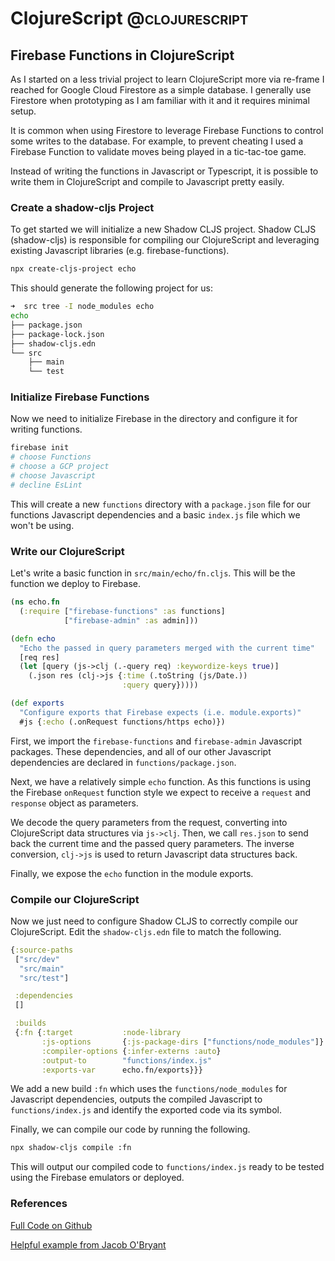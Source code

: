 #+HUGO_BASE_DIR: ../
#+HUGO_SECTION: posts

# Add a post e.g.
#
# ** Test Post                                                   :hugo:org:
#    :PROPERTIES:
#    :EXPORT_FILE_NAME: test-post-slug
#    :EXPORT_DATE: 2021-04-12
#    :EXPORT_DESCRIPTION: Short post description
#    :END:
#
# *** First heading in post
#
#     Post content

* ClojureScript                                              :@clojurescript:

** Firebase Functions in ClojureScript
   :PROPERTIES:
   :EXPORT_FILE_NAME: firebase-functions-clojurescript
   :EXPORT_DATE: 2021-04-12
   :EXPORT_DESCRIPTION: Use ClojureScript to write your Firebase Functions.
   :END:

   As I started on a less trivial project to learn ClojureScript more via
   re-frame I reached for Google Cloud Firestore as a simple database. I
   generally use Firestore when prototyping as I am familiar with it and it
   requires minimal setup.

   It is common when using Firestore to leverage Firebase Functions to control
   some writes to the database. For example, to prevent cheating I used a
   Firebase Function to validate moves being played in a tic-tac-toe game.

   Instead of writing the functions in Javascript or Typescript, it is possible
   to write them in ClojureScript and compile to Javascript pretty easily.

*** Create a shadow-cljs Project

    To get started we will initialize a new Shadow CLJS project. Shadow CLJS
    (shadow-cljs) is responsible for compiling our ClojureScript and leveraging
    existing Javascript libraries (e.g. firebase-functions).

    #+begin_src bash
      npx create-cljs-project echo
    #+end_src
    
    This should generate the following project for us:

    #+begin_src sh
      ➜  src tree -I node_modules echo
      echo
      ├── package.json
      ├── package-lock.json
      ├── shadow-cljs.edn
      └── src
          ├── main
          └── test
    #+end_src

    
*** Initialize Firebase Functions

    Now we need to initialize Firebase in the directory and configure it for writing functions.

    #+begin_src sh
      firebase init
      # choose Functions
      # choose a GCP project
      # choose Javascript
      # decline EsLint
    #+end_src

    This will create a new ~functions~ directory with a ~package.json~ file for
    our functions Javascript dependencies and a basic ~index.js~ file which we
    won't be using.

*** Write our ClojureScript

    Let's write a basic function in ~src/main/echo/fn.cljs~. This will be the
    function we deploy to Firebase.

    #+begin_src clojure
      (ns echo.fn
        (:require ["firebase-functions" :as functions]
                  ["firebase-admin" :as admin]))

      (defn echo
        "Echo the passed in query parameters merged with the current time"
        [req res]
        (let [query (js->clj (.-query req) :keywordize-keys true)]
          (.json res (clj->js {:time (.toString (js/Date.))
                               :query query}))))

      (def exports
        "Configure exports that Firebase expects (i.e. module.exports)"
        #js {:echo (.onRequest functions/https echo)})
    #+end_src

    First, we import the ~firebase-functions~ and ~firebase-admin~ Javascript
    packages. These dependencies, and all of our other Javascript dependencies
    are declared in ~functions/package.json~.

    Next, we have a relatively simple ~echo~ function. As this functions is
    using the Firebase ~onRequest~ function style we expect to receive a
    ~request~ and ~response~ object as parameters.

    We decode the query parameters from the request, converting into
    ClojureScript data structures via ~js->clj~. Then, we call ~res.json~ to
    send back the current time and the passed query parameters. The inverse
    conversion, ~clj->js~ is used to return Javascript data structures back.

    Finally, we expose the ~echo~ function in the module exports.

*** Compile our ClojureScript

    Now we just need to configure Shadow CLJS to correctly compile our
    ClojureScript. Edit the ~shadow-cljs.edn~ file to match the following.

    #+begin_src clojure
      {:source-paths
       ["src/dev"
        "src/main"
        "src/test"]

       :dependencies
       []

       :builds
       {:fn {:target           :node-library
             :js-options       {:js-package-dirs ["functions/node_modules"]}
             :compiler-options {:infer-externs :auto}
             :output-to        "functions/index.js"
             :exports-var      echo.fn/exports}}}
    #+end_src

    We add a new build ~:fn~ which uses the ~functions/node_modules~ for
    Javascript dependencies, outputs the compiled Javascript to
    ~functions/index.js~ and identify the exported code via its symbol.

    Finally, we can compile our code by running the following.

    #+begin_src sh
      npx shadow-cljs compile :fn
    #+end_src

    This will output our compiled code to ~functions/index.js~ ready to be tested
    using the Firebase emulators or deployed.

*** References

    [[https://github.com/josephmr/clojurescript-firebase-functions][Full Code on Github]]
    
    [[https://github.com/jacobobryant/mystery-cows][Helpful example from Jacob O'Bryant]]
